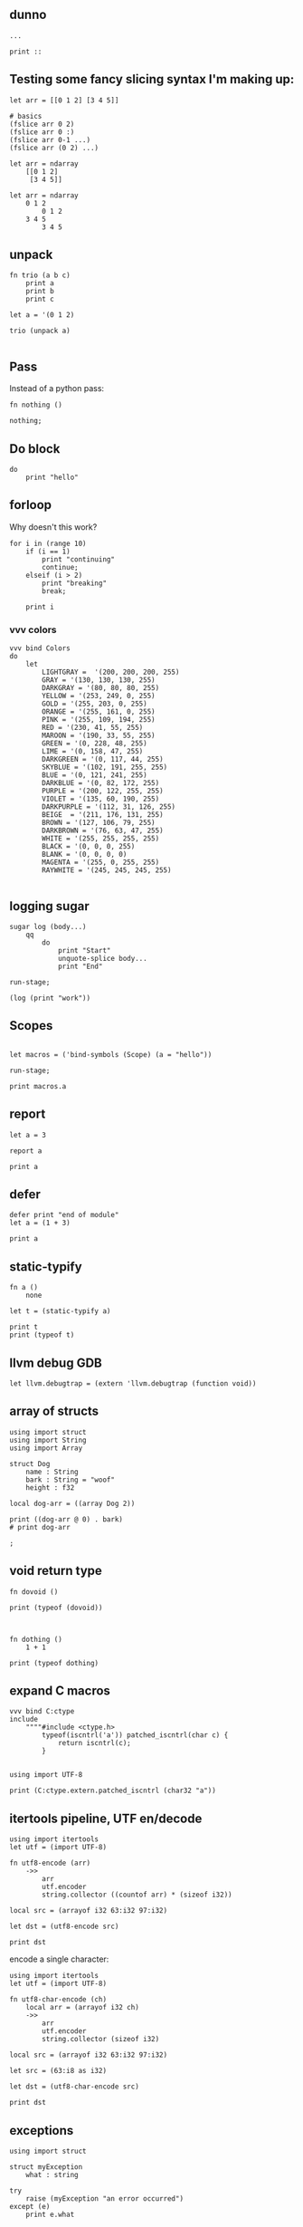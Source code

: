 
** dunno

#+begin_src scopes
  ...
#+end_src

#+begin_src scopes
  print ::
#+end_src

#+RESULTS:
: $unnamed<List,Scope>$f4e7342eaedc433eb_c:SugarMacro

** Testing some fancy slicing syntax I'm making up:

#+begin_src scopes
  let arr = [[0 1 2] [3 4 5]]

  # basics
  (fslice arr 0 2)
  (fslice arr 0 :)
  (fslice arr 0-1 ...)
  (fslice arr (0 2) ...)

  let arr = ndarray
      [[0 1 2]
       [3 4 5]]

  let arr = ndarray
      0 1 2
          0 1 2
      3 4 5
          3 4 5
#+end_src

#+RESULTS:


** unpack
#+begin_src scopes
  fn trio (a b c)
      print a
      print b
      print c

  let a = '(0 1 2)

  trio (unpack a)

#+end_src

#+RESULTS:
: 0
: 1
: 2

** Pass
Instead of a python pass:

#+begin_src scopes
  fn nothing ()

  nothing;
#+end_src

#+RESULTS:

** Do block

#+begin_src scopes
  do
      print "hello"
#+end_src

#+RESULTS:
: hello


** forloop

Why doesn't this work?


#+begin_src scopes
  for i in (range 10)
      if (i == 1)
          print "continuing"
          continue;
      elseif (i > 2)
          print "breaking"
          break;

      print i
#+end_src

#+RESULTS:
: 0
: continuing
: 2
: breaking

*** vvv colors

#+begin_src scopes
  vvv bind Colors
  do
      let
          LIGHTGRAY =  '(200, 200, 200, 255)
          GRAY = '(130, 130, 130, 255)
          DARKGRAY = '(80, 80, 80, 255)
          YELLOW = '(253, 249, 0, 255)
          GOLD = '(255, 203, 0, 255)
          ORANGE = '(255, 161, 0, 255)
          PINK = '(255, 109, 194, 255)
          RED = '(230, 41, 55, 255)
          MAROON = '(190, 33, 55, 255)
          GREEN = '(0, 228, 48, 255)
          LIME = '(0, 158, 47, 255)
          DARKGREEN = '(0, 117, 44, 255)
          SKYBLUE = '(102, 191, 255, 255)
          BLUE = '(0, 121, 241, 255)
          DARKBLUE = '(0, 82, 172, 255)
          PURPLE = '(200, 122, 255, 255)
          VIOLET = '(135, 60, 190, 255)
          DARKPURPLE = '(112, 31, 126, 255)
          BEIGE  = '(211, 176, 131, 255)
          BROWN = '(127, 106, 79, 255)
          DARKBROWN = '(76, 63, 47, 255)
          WHITE = '(255, 255, 255, 255)
          BLACK = '(0, 0, 0, 255)
          BLANK = '(0, 0, 0, 0)
          MAGENTA = '(255, 0, 255, 255)
          RAYWHITE = '(245, 245, 245, 255)

#+end_src

** logging sugar

#+begin_src scopes
  sugar log (body...)
      qq
          do
              print "Start"
              unquote-splice body...
              print "End"

  run-stage;

  (log (print "work"))
#+end_src

#+RESULTS:

** Scopes

#+begin_src scopes

  let macros = ('bind-symbols (Scope) (a = "hello"))

  run-stage;

  print macros.a
#+end_src

#+RESULTS:
: hello

** report

#+begin_src scopes
  let a = 3

  report a

  print a
#+end_src

#+RESULTS:
: /tmp/babel-EFGjGa/prefix7aQGWT.sc:3:1: 3
: 3

** defer
#+begin_src scopes
  defer print "end of module"
  let a = (1 + 3)

  print a
#+end_src

#+RESULTS:
: 4
: end of module

** static-typify

#+begin_src scopes
  fn a ()
      none

  let t = (static-typify a)

  print t
  print (typeof t)
#+end_src

#+RESULTS:
: (%1: fn a () : (opaque@ (Nothing <-: ())) (return none)):(opaque@ (Nothing <-: ()))
: (opaque@ (Nothing <-: ()))

** llvm debug GDB

#+begin_src scopes
  let llvm.debugtrap = (extern 'llvm.debugtrap (function void))
#+end_src

#+RESULTS:

** array of structs

#+begin_src scopes
  using import struct
  using import String
  using import Array

  struct Dog
      name : String
      bark : String = "woof"
      height : f32

  local dog-arr = ((array Dog 2))

  print ((dog-arr @ 0) . bark)
  # print dog-arr

  ;
#+end_src

** void return type

#+begin_src scopes
  fn dovoid ()

  print (typeof (dovoid))
#+end_src

#+RESULTS:


#+begin_src scopes


  fn dothing ()
      1 + 1

  print (typeof dothing)
#+end_src

#+RESULTS:
: Closure

** expand C macros

#+begin_src scopes
  vvv bind C:ctype
  include
      """"#include <ctype.h>
          typeof(iscntrl('a')) patched_iscntrl(char c) {
              return iscntrl(c);
          }


  using import UTF-8

  print (C:ctype.extern.patched_iscntrl (char32 "a"))
#+end_src

#+RESULTS:
: 0


** itertools pipeline, UTF en/decode

#+begin_src scopes
  using import itertools
  let utf = (import UTF-8)

  fn utf8-encode (arr)
      ->>
          arr
          utf.encoder
          string.collector ((countof arr) * (sizeof i32))

  local src = (arrayof i32 63:i32 97:i32)

  let dst = (utf8-encode src)

  print dst
#+end_src

#+RESULTS:
: ?a


encode a single character:

#+begin_src scopes
  using import itertools
  let utf = (import UTF-8)

  fn utf8-char-encode (ch)
      local arr = (arrayof i32 ch)
      ->>
          arr
          utf.encoder
          string.collector (sizeof i32)

  local src = (arrayof i32 63:i32 97:i32)

  let src = (63:i8 as i32)

  let dst = (utf8-char-encode src)

  print dst
#+end_src

#+RESULTS:
: ?

** exceptions

#+begin_src scopes
  using import struct

  struct myException
      what : string

  try
      raise (myException "an error occurred")
  except (e)
      print e.what
#+end_src

#+RESULTS:
: an error occurred

** Option

#+begin_src scopes
  using import Option
  using import struct

  struct Thing global
      always : i32
      sometimes : (Option i32)

  let t1 =
      Thing
          1
          2

  let t2 =
      Thing
          1
          none

  print t1.sometimes
  print t2.sometimes

  ;
#+end_src

#+RESULTS:
: Some
: None


#+begin_src scopes
  using import Option

  global option : (Option i32)

  option = 2

#+end_src

#+RESULTS:


** copy

#+begin_src scopes
  using import String

  local a = (String "hello")

  print a

  local b = (copy a)

  print b

  b = (String "testing")

  print b
  print a
#+end_src

#+RESULTS:
: hello
: hello
: testing
: hello

** hiden inline

The "hidden" named inline which doesn't have a lifetime scope

#+begin_src scopes
  inline hidden ()
      defer print "inline destructor"
      print "body of inline"

  print "Calling inline"
  hidden;
  print "After inline"
#+end_src

#+RESULTS:
: Calling inline
: body of inline
: After inline
: inline destructor


** exit

#+begin_src scopes
  exit
  ;
#+end_src

#+RESULTS:


** enum

#+begin_src scopes
  using import enum

  enum Actions plain
      Nothing = 0
      Terminate = 1

  print (tostring Actions.Nothing)

  let action = Actions.Nothing

  switch action
  case Actions.Nothing
      print "doing nothing"

  case Actions.Terminate
      print "Terminating"

  default
      print "default"
#+end_src

#+RESULTS:
: Nothing
: doing nothing


#+begin_src scopes
  using import enum

  enum Actions plain
      Nothing = 0
      Terminate = 1

  print (typeof Actions.Nothing)
#+end_src

#+RESULTS:
: Actions
